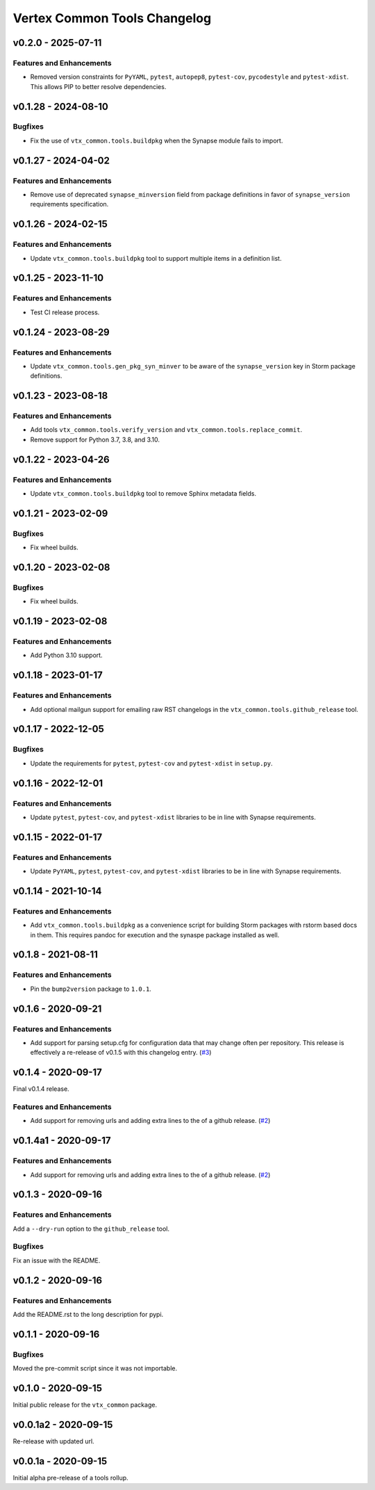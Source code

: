 *****************************
Vertex Common Tools Changelog
*****************************

v0.2.0 - 2025-07-11
===================

Features and Enhancements
-------------------------
- Removed version constraints for ``PyYAML``, ``pytest``, ``autopep8``, ``pytest-cov``,
  ``pycodestyle`` and ``pytest-xdist``. This allows PIP to better resolve dependencies.

v0.1.28 - 2024-08-10
====================

Bugfixes
--------
- Fix the use of ``vtx_common.tools.buildpkg`` when the Synapse module fails to import.

v0.1.27 - 2024-04-02
====================

Features and Enhancements
-------------------------
- Remove use of deprecated ``synapse_minversion`` field from package definitions
  in favor of ``synapse_version`` requirements specification.

v0.1.26 - 2024-02-15
====================

Features and Enhancements
-------------------------
- Update ``vtx_common.tools.buildpkg`` tool to support multiple items in a definition list.

v0.1.25 - 2023-11-10
====================

Features and Enhancements
-------------------------
- Test CI release process.

v0.1.24 - 2023-08-29
====================

Features and Enhancements
-------------------------
- Update ``vtx_common.tools.gen_pkg_syn_minver`` to be aware of the
  ``synapse_version`` key in Storm package definitions.

v0.1.23 - 2023-08-18
====================

Features and Enhancements
-------------------------
- Add tools ``vtx_common.tools.verify_version`` and
  ``vtx_common.tools.replace_commit``.
- Remove support for Python 3.7, 3.8, and 3.10.

v0.1.22 - 2023-04-26
====================

Features and Enhancements
-------------------------
- Update ``vtx_common.tools.buildpkg`` tool to remove Sphinx metadata fields.

v0.1.21 - 2023-02-09
====================

Bugfixes
--------
- Fix wheel builds.

v0.1.20 - 2023-02-08
====================

Bugfixes
--------
- Fix wheel builds.

v0.1.19 - 2023-02-08
====================

Features and Enhancements
-------------------------
- Add Python 3.10 support.

v0.1.18 - 2023-01-17
====================

Features and Enhancements
-------------------------
- Add optional mailgun support for emailing raw RST changelogs in the
  ``vtx_common.tools.github_release`` tool.

v0.1.17 - 2022-12-05
====================

Bugfixes
--------
- Update the requirements for ``pytest``, ``pytest-cov`` and ``pytest-xdist``
  in ``setup.py``.

v0.1.16 - 2022-12-01
====================

Features and Enhancements
-------------------------

- Update ``pytest``, ``pytest-cov``, and ``pytest-xdist``
  libraries to be in line with Synapse requirements.

v0.1.15 - 2022-01-17
====================

Features and Enhancements
-------------------------

- Update ``PyYAML``, ``pytest``, ``pytest-cov``, and ``pytest-xdist``
  libraries to be in line with Synapse requirements.


v0.1.14 - 2021-10-14
====================

Features and Enhancements
-------------------------

- Add ``vtx_common.tools.buildpkg`` as a convenience script for building Storm
  packages with rstorm based docs in them. This requires pandoc for execution
  and the synaspe package installed as well.


v0.1.8 - 2021-08-11
===================

Features and Enhancements
-------------------------

- Pin the ``bump2version`` package to ``1.0.1``.


v0.1.6 - 2020-09-21
===================

Features and Enhancements
-------------------------

- Add support for parsing setup.cfg for configuration data that may change often per repository. This release is
  effectively a re-release of v0.1.5 with this changelog entry.
  (`#3 <https://github.com/vertexproject/common-tools/pull/3>`_)


v0.1.4 - 2020-09-17
===================

Final v0.1.4 release.

Features and Enhancements
-------------------------

- Add support for removing urls and adding extra lines to the of a github release.
  (`#2 <https://github.com/vertexproject/common-tools/pull/2>`_)


v0.1.4a1 - 2020-09-17
=====================

Features and Enhancements
-------------------------

- Add support for removing urls and adding extra lines to the of a github release.
  (`#2 <https://github.com/vertexproject/common-tools/pull/2>`_)


v0.1.3 - 2020-09-16
===================

Features and Enhancements
-------------------------

Add a ``--dry-run`` option to the ``github_release`` tool.


Bugfixes
--------

Fix an issue with the README.


v0.1.2 - 2020-09-16
===================

Features and Enhancements
-------------------------

Add the README.rst to the long description for pypi.


v0.1.1 - 2020-09-16
===================

Bugfixes
--------

Moved the pre-commit script since it was not importable.

v0.1.0 - 2020-09-15
===================

Initial public release for the ``vtx_common`` package.


v0.0.1a2 - 2020-09-15
=====================

Re-release with updated url.


v0.0.1a - 2020-09-15
====================

Initial alpha pre-release of a tools rollup.

